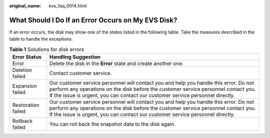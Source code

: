 :original_name: evs_faq_0014.html

.. _evs_faq_0014:

What Should I Do If an Error Occurs on My EVS Disk?
===================================================

If an error occurs, the disk may show one of the states listed in the following table. Take the measures described in the table to handle the exceptions.

.. table:: **Table 1** Solutions for disk errors

   +--------------------+---------------------------------------------------------------------------------------------------------------------------------------------------------------------------------------------------------------------------------------------------------------+
   | Error Status       | Handling Suggestion                                                                                                                                                                                                                                           |
   +====================+===============================================================================================================================================================================================================================================================+
   | Error              | Delete the disk in the **Error** state and create another one.                                                                                                                                                                                                |
   +--------------------+---------------------------------------------------------------------------------------------------------------------------------------------------------------------------------------------------------------------------------------------------------------+
   | Deletion failed    | Contact customer service.                                                                                                                                                                                                                                     |
   +--------------------+---------------------------------------------------------------------------------------------------------------------------------------------------------------------------------------------------------------------------------------------------------------+
   | Expansion failed   | Our customer service personnel will contact you and help you handle this error. Do not perform any operations on the disk before the customer service personnel contact you. If the issue is urgent, you can contact our customer service personnel directly. |
   +--------------------+---------------------------------------------------------------------------------------------------------------------------------------------------------------------------------------------------------------------------------------------------------------+
   | Restoration failed | Our customer service personnel will contact you and help you handle this error. Do not perform any operations on the disk before the customer service personnel contact you. If the issue is urgent, you can contact our customer service personnel directly. |
   +--------------------+---------------------------------------------------------------------------------------------------------------------------------------------------------------------------------------------------------------------------------------------------------------+
   | Rollback failed    | You can roll back the snapshot data to the disk again.                                                                                                                                                                                                        |
   +--------------------+---------------------------------------------------------------------------------------------------------------------------------------------------------------------------------------------------------------------------------------------------------------+
